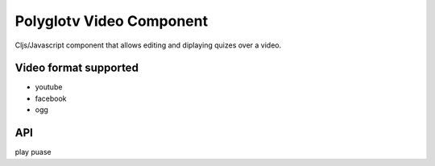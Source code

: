 Polyglotv Video Component
=========================

Cljs/Javascript component that allows editing and diplaying quizes over a video. 

Video format supported
----------------------
* youtube
* facebook
* ogg


API
---
play
puase

